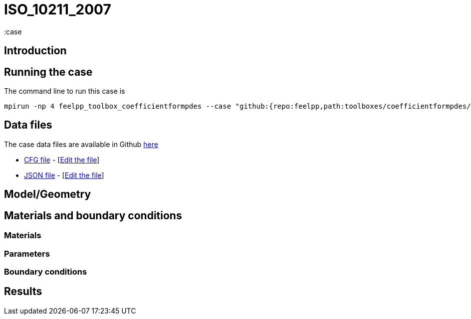 = ISO_10211_2007
:case
:page-vtkjs: true
:page-viewer: true
:uri-data: https://github.com/feelpp/toolbox/blob/develop/toolboxes/coefficientformpdes/heat/ThermalBridgesENISO10211
:uri-data-edit: https://github.com/feelpp/toolbox/edit/develop/toolboxes/coefficientformpdes/heat/ThermalBridgesENISO10211
:page-tags: benchmark
:page-illustration: 
:description: We simulate a thermal bridge benchmark defined in the ISO 10211 standard

==  Introduction


== Running the case

The command line to run this case is


[source,mpirun]
----
mpirun -np 4 feelpp_toolbox_coefficientformpdes --case "github:{repo:feelpp,path:toolboxes/coefficientformpdes/heat/ThermalBridgesENISO10211}"
----

== Data files

The case data files are available in Github link:{uri-data}/[here]

* link:{uri-data}/thermo2dCase2.cfg[CFG file] - [link:{uri-data-edit}/thermo2dCase2.cfg[Edit the file]]
* link:{uri-data}/thermo2dCase2.json[JSON file] - [link:{uri-data-edit}/thermo2dCase2.cfg[Edit the file]]


== Model/Geometry

==  Materials and boundary conditions

=== Materials

=== Parameters

=== Boundary conditions

== Results

